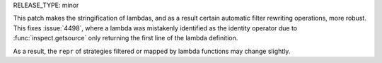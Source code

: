 RELEASE_TYPE: minor

This patch makes the stringification of lambdas, and as
a result certain automatic filter rewriting operations,
more robust. This fixes :issue:`4498`, where a lambda
was mistakenly identified as the identity operator due
to :func:`inspect.getsource` only returning the first
line of the lambda definition.

As a result, the ``repr`` of strategies filtered or
mapped by lambda functions may change slightly.
